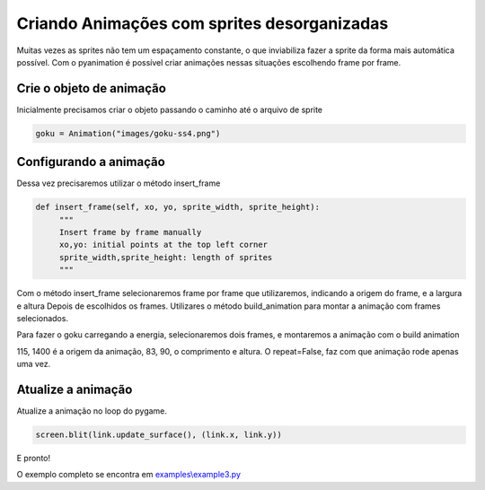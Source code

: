 Criando Animações com sprites desorganizadas
===========
Muitas vezes as sprites não tem um espaçamento constante, o que inviabiliza fazer a sprite da forma mais automática possível.
Com o pyanimation é possível criar animações nessas situações escolhendo frame por frame.

.. raw:: html

    <img src="/examples/images/goku-ss4.png" width="400px">

Crie o objeto de animação
-----
Inicialmente precisamos criar o objeto passando o caminho até o arquivo de sprite

.. code-block:: python

    goku = Animation("images/goku-ss4.png")

Configurando a animação
-----
Dessa vez precisaremos utilizar o método insert_frame

.. code-block:: python

   def insert_frame(self, xo, yo, sprite_width, sprite_height):
        """
        Insert frame by frame manually
        xo,yo: initial points at the top left corner
        sprite_width,sprite_height: length of sprites
        """

Com o método insert_frame selecionaremos frame por frame que utilizaremos, indicando a origem do frame, e a largura e altura
Depois de escolhidos os frames. Utilizares o método build_animation para montar a animação com frames selecionados.

.. code-block:: python
    def build_animation(self, action_name, repeat=True, duration=40):
        """
        Build Animation from the inserted frames
        and sets a name for the animation
        action_name: a name to an animaiton action
        repeat: True to perform a non-stop animation, False to run just once
        duration: duration of the animation in milliseconds
        """

Para fazer o goku carregando a energia, selecionaremos dois frames, e montaremos a animação com o build animation

.. code-block:: python
    goku.insert_frame(115, 1400, 83, 90)
    goku.insert_frame(195, 1400, 83, 90)
    goku.build_animation("load", repeat=False, duration=250)

115, 1400 é a origem da animação, 83, 90, o comprimento e altura. O repeat=False, faz com que animação rode apenas uma vez.

Atualize a animação
---------------
Atualize a animação no loop do pygame.

.. code-block:: python

    screen.blit(link.update_surface(), (link.x, link.y))

E pronto!

.. image:: /examples/images/goku-ss4.gif

O exemplo completo se encontra em `examples\\example3.py <https://github.com/estevaofon/pyanimation/blob/master/examples/example3.py>`_
